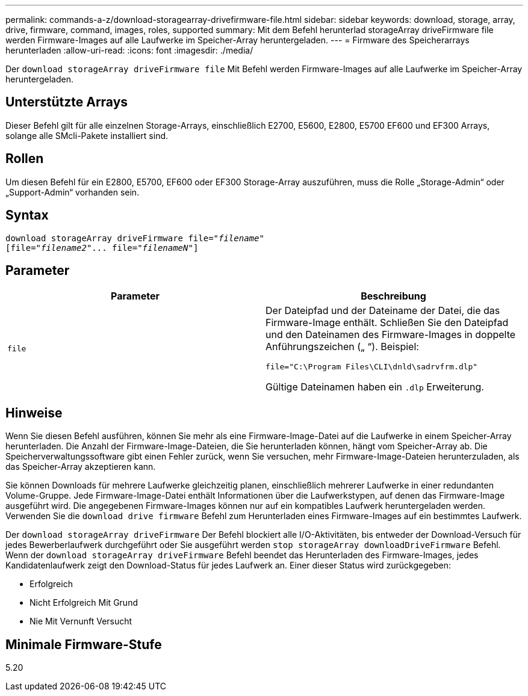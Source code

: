 ---
permalink: commands-a-z/download-storagearray-drivefirmware-file.html 
sidebar: sidebar 
keywords: download, storage, array, drive, firmware, command, images, roles, supported 
summary: Mit dem Befehl herunterlad storageArray driveFirmware file werden Firmware-Images auf alle Laufwerke im Speicher-Array heruntergeladen. 
---
= Firmware des Speicherarrays herunterladen
:allow-uri-read: 
:icons: font
:imagesdir: ./media/


[role="lead"]
Der `download storageArray driveFirmware file` Mit Befehl werden Firmware-Images auf alle Laufwerke im Speicher-Array heruntergeladen.



== Unterstützte Arrays

Dieser Befehl gilt für alle einzelnen Storage-Arrays, einschließlich E2700, E5600, E2800, E5700 EF600 und EF300 Arrays, solange alle SMcli-Pakete installiert sind.



== Rollen

Um diesen Befehl für ein E2800, E5700, EF600 oder EF300 Storage-Array auszuführen, muss die Rolle „Storage-Admin“ oder „Support-Admin“ vorhanden sein.



== Syntax

[listing, subs="+macros"]
----
pass:quotes[download storageArray driveFirmware file="_filename_"]
pass:quotes[[file="_filename2_"... file="_filenameN_"]]
----


== Parameter

[cols="2*"]
|===
| Parameter | Beschreibung 


 a| 
`file`
 a| 
Der Dateipfad und der Dateiname der Datei, die das Firmware-Image enthält. Schließen Sie den Dateipfad und den Dateinamen des Firmware-Images in doppelte Anführungszeichen („ “). Beispiel:

`file="C:\Program Files\CLI\dnld\sadrvfrm.dlp"`

Gültige Dateinamen haben ein `.dlp` Erweiterung.

|===


== Hinweise

Wenn Sie diesen Befehl ausführen, können Sie mehr als eine Firmware-Image-Datei auf die Laufwerke in einem Speicher-Array herunterladen. Die Anzahl der Firmware-Image-Dateien, die Sie herunterladen können, hängt vom Speicher-Array ab. Die Speicherverwaltungssoftware gibt einen Fehler zurück, wenn Sie versuchen, mehr Firmware-Image-Dateien herunterzuladen, als das Speicher-Array akzeptieren kann.

Sie können Downloads für mehrere Laufwerke gleichzeitig planen, einschließlich mehrerer Laufwerke in einer redundanten Volume-Gruppe. Jede Firmware-Image-Datei enthält Informationen über die Laufwerkstypen, auf denen das Firmware-Image ausgeführt wird. Die angegebenen Firmware-Images können nur auf ein kompatibles Laufwerk heruntergeladen werden. Verwenden Sie die `download drive firmware` Befehl zum Herunterladen eines Firmware-Images auf ein bestimmtes Laufwerk.

Der `download storageArray driveFirmware` Der Befehl blockiert alle I/O-Aktivitäten, bis entweder der Download-Versuch für jedes Bewerberlaufwerk durchgeführt oder Sie ausgeführt werden `stop storageArray downloadDriveFirmware` Befehl. Wenn der `download storageArray driveFirmware` Befehl beendet das Herunterladen des Firmware-Images, jedes Kandidatenlaufwerk zeigt den Download-Status für jedes Laufwerk an. Einer dieser Status wird zurückgegeben:

* Erfolgreich
* Nicht Erfolgreich Mit Grund
* Nie Mit Vernunft Versucht




== Minimale Firmware-Stufe

5.20
